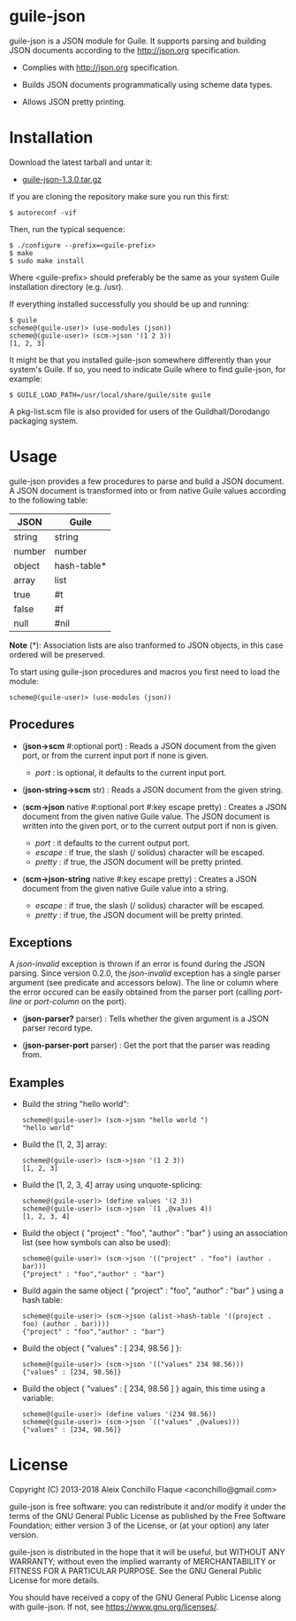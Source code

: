 
* guile-json

guile-json is a JSON module for Guile. It supports parsing and
building JSON documents according to the http://json.org
specification.

- Complies with http://json.org specification.

- Builds JSON documents programmatically using scheme data types.

- Allows JSON pretty printing.


* Installation

Download the latest tarball and untar it:

- [[http://download.savannah.gnu.org/releases/guile-json/guile-json-1.3.0.tar.gz][guile-json-1.3.0.tar.gz]]

If you are cloning the repository make sure you run this first:

    : $ autoreconf -vif

Then, run the typical sequence:

    : $ ./configure --prefix=<guile-prefix>
    : $ make
    : $ sudo make install

Where <guile-prefix> should preferably be the same as your system Guile
installation directory (e.g. /usr).

If everything installed successfully you should be up and running:

    : $ guile
    : scheme@(guile-user)> (use-modules (json))
    : scheme@(guile-user)> (scm->json '(1 2 3))
    : [1, 2, 3]

It might be that you installed guile-json somewhere differently than
your system's Guile. If so, you need to indicate Guile where to find
guile-json, for example:

    : $ GUILE_LOAD_PATH=/usr/local/share/guile/site guile

A pkg-list.scm file is also provided for users of the
Guildhall/Dorodango packaging system.


* Usage

guile-json provides a few procedures to parse and build a JSON
document. A JSON document is transformed into or from native Guile
values according to the following table:

| JSON   | Guile       |
|--------+-------------|
| string | string      |
| number | number      |
| object | hash-table* |
| array  | list        |
| true   | #t          |
| false  | #f          |
| null   | #nil        |

*Note* (*): Association lists are also tranformed to JSON objects, in
this case ordered will be preserved.

To start using guile-json procedures and macros you first need to load
the module:

    : scheme@(guile-user)> (use-modules (json))


** Procedures

- (*json->scm* #:optional port) : Reads a JSON document from the given
  port, or from the current input port if none is given.

  - /port/ : is optional, it defaults to the current input port.

- (*json-string->scm* str) : Reads a JSON document from the given
  string.

- (*scm->json* native #:optional port #:key escape pretty) : Creates a
  JSON document from the given native Guile value. The JSON document is
  written into the given port, or to the current output port if non is
  given.

  - /port/ : it defaults to the current output port.
  - /escape/ : if true, the slash (/ solidus) character will be escaped.
  - /pretty/ : if true, the JSON document will be pretty printed.

- (*scm->json-string* native #:key escape pretty) : Creates a JSON
  document from the given native Guile value into a string.

  - /escape/ : if true, the slash (/ solidus) character will be escaped.
  - /pretty/ : if true, the JSON document will be pretty printed.


** Exceptions

A /json-invalid/ exception is thrown if an error is found during the
JSON parsing. Since version 0.2.0, the /json-invalid/ exception has a
single parser argument (see predicate and accessors below). The line or
column where the error occured can be easily obtained from the parser
port (calling /port-line/ or /port-column/ on the port).

- (*json-parser?* parser) : Tells whether the given argument is a JSON
  parser record type.

- (*json-parser-port* parser) : Get the port that the parser was reading
  from.


** Examples

- Build the string "hello world":

    : scheme@(guile-user)> (scm->json "hello world ")
    : "hello world"

- Build the [1, 2, 3] array:

    : scheme@(guile-user)> (scm->json '(1 2 3))
    : [1, 2, 3]

- Build the [1, 2, 3, 4] array using unquote-splicing:

    : scheme@(guile-user)> (define values '(2 3))
    : scheme@(guile-user)> (scm->json `(1 ,@values 4))
    : [1, 2, 3, 4]

- Build the object { "project" : "foo", "author" : "bar" } using an
  association list (see how symbols can also be used):

    : scheme@(guile-user)> (scm->json '(("project" . "foo") (author . bar)))
    : {"project" : "foo","author" : "bar"}

- Build again the same object { "project" : "foo", "author" : "bar" }
  using a hash table:

    : scheme@(guile-user)> (scm->json (alist->hash-table '((project . foo) (author . bar))))
    : {"project" : "foo","author" : "bar"}

- Build the object { "values" : [ 234, 98.56 ] }:

    : scheme@(guile-user)> (scm->json '(("values" 234 98.56)))
    : {"values" : [234, 98.56]}

- Build the object { "values" : [ 234, 98.56 ] } again, this time using
  a variable:

    : scheme@(guile-user)> (define values '(234 98.56))
    : scheme@(guile-user)> (scm->json `(("values" ,@values)))
    : {"values" : [234, 98.56]}


* License

Copyright (C) 2013-2018 Aleix Conchillo Flaque <aconchillo@gmail.com>

guile-json is free software: you can redistribute it and/or modify it
under the terms of the GNU General Public License as published by the
Free Software Foundation; either version 3 of the License, or (at your
option) any later version.

guile-json is distributed in the hope that it will be useful, but
WITHOUT ANY WARRANTY; without even the implied warranty of
MERCHANTABILITY or FITNESS FOR A PARTICULAR PURPOSE. See the GNU
General Public License for more details.

You should have received a copy of the GNU General Public License
along with guile-json. If not, see https://www.gnu.org/licenses/.
